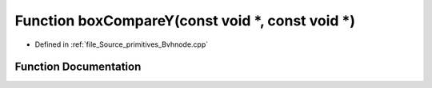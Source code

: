 .. _exhale_function__bvhnode_8cpp_1aacb7b9aaed5e750e02df8e09a99097f3:

Function boxCompareY(const void \*, const void \*)
==================================================

- Defined in :ref:`file_Source_primitives_Bvhnode.cpp`


Function Documentation
----------------------


.. doxygenfunction:: boxCompareY(const void *, const void *)
